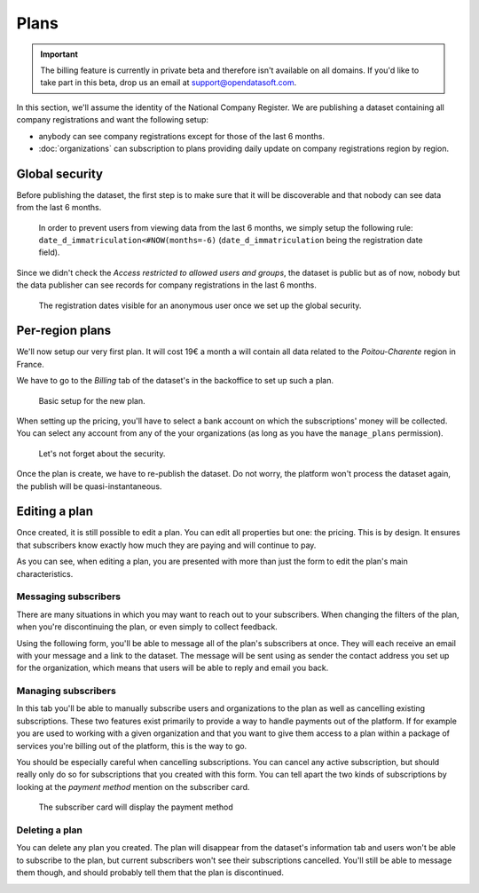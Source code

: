 Plans
=====

.. important::
   The billing feature is currently in private beta and therefore isn't available on all domains. If you'd like to
   take part in this beta, drop us an email at `support@opendatasoft.com <support@opendatasoft.com>`_.

In this section, we'll assume the identity of the National Company Register. We are publishing a dataset containing all
company registrations and want the following setup:

* anybody can see company registrations except for those of the last 6 months.
* :doc:`organizations` can subscription to plans providing daily update on company registrations region by region.

Global security
---------------

Before publishing the dataset, the first step is to make sure that it will be discoverable and that nobody can see data
from the last 6 months.

.. figure:: plans__global-security--en.png

   In order to prevent users from viewing data from the last 6 months, we simply setup the following rule:
   ``date_d_immatriculation<#NOW(months=-6)`` (``date_d_immatriculation`` being the registration date field).

Since we didn't check the *Access restricted to allowed users and groups*, the dataset is public but as of now, nobody
but the data publisher can see records for company registrations in the last 6 months.

.. figure:: plans__global-security-effect--en.png

   The registration dates visible for an anonymous user once we set up the global security.

Per-region plans
----------------

We'll now setup our very first plan. It will cost 19€ a month a will contain all data related to the *Poitou-Charente*
region in France.

We have to go to the *Billing* tab of the dataset's in the backoffice to set up such a plan.

.. figure:: plans__new-plan--en.png

   Basic setup for the new plan.

When setting up the pricing, you'll have to select a bank account on which the subscriptions' money will be collected.
You can select any account from any of the your organizations (as long as you have the ``manage_plans`` permission).

.. figure:: plans__new-plan-filters--en.png

   Let's not forget about the security.

Once the plan is create, we have to re-publish the dataset. Do not worry, the platform won't process the dataset again,
the publish will be quasi-instantaneous.

Editing a plan
--------------

Once created, it is still possible to edit a plan. You can edit all properties but one: the pricing. This is by design.
It ensures that subscribers know exactly how much they are paying and will continue to pay.

.. image:: plans__edit-plan--en.png
   :alt: The edit form.

As you can see, when editing a plan, you are presented with more than just the form to edit the plan's main
characteristics.

Messaging subscribers
^^^^^^^^^^^^^^^^^^^^^

There are many situations in which you may want to reach out to your subscribers. When changing the filters of the plan,
when you're discontinuing the plan, or even simply to collect feedback.

Using the following form, you'll be able to message all of the plan's subscribers at once. They will each receive an
email with your message and a link to the dataset. The message will be sent using as sender the contact address you
set up for the organization, which means that users will be able to reply and email you back.

.. image:: plans__edit-plan-message--en.png
   :alt: Messaging subscribers.

Managing subscribers
^^^^^^^^^^^^^^^^^^^^

In this tab you'll be able to manually subscribe users and organizations to the plan as well as cancelling existing
subscriptions. These two features exist primarily to provide a way to handle payments out of the platform. If
for example you are used to working with a given organization and that you want to give them access to a plan within a
package of services you're billing out of the platform, this is the way to go.

.. image:: plans__edit-plan-subscribers--en.png
   :alt: Managing subscribers.

You should be especially careful when cancelling subscriptions. You can cancel any active subscription, but should
really only do so for subscriptions that you created with this form. You can tell apart the two kinds of
subscriptions by looking at the *payment method* mention on the subscriber card.

.. figure:: plans__edit-plan-manage-subscriber--en.png

   The subscriber card will display the payment method

Deleting a plan
^^^^^^^^^^^^^^^

You can delete any plan you created. The plan will disappear from the dataset's information tab and users won't be able
to subscribe to the plan, but current subscribers won't see their subscriptions cancelled. You'll still be able to
message them though, and should probably tell them that the plan is discontinued.

.. image:: plans__delete-plan--en.png
   :alt: Deleting a plan.


